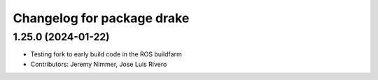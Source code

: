 ^^^^^^^^^^^^^^^^^^^^^^^^^^^
Changelog for package drake
^^^^^^^^^^^^^^^^^^^^^^^^^^^

1.25.0 (2024-01-22)
-------------------
* Testing fork to early build code in the ROS buildfarm
* Contributors: Jeremy Nimmer, Jose Luis Rivero
